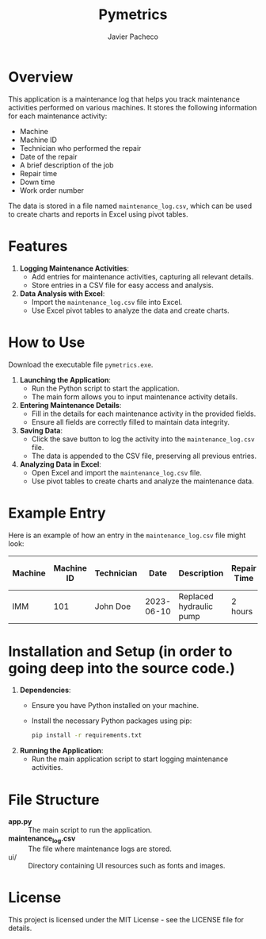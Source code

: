#+TITLE: Pymetrics
#+AUTHOR: Javier Pacheco
#+DESCRIPTION: Application to log maintenance activities and generate reports
#+STARTUP: showeverything
#+OPTIONS: toc:nil date:nil

* Overview

This application is a maintenance log that helps you track maintenance activities performed on various machines. It stores the following information for each maintenance activity:

- Machine
- Machine ID
- Technician who performed the repair
- Date of the repair
- A brief description of the job
- Repair time
- Down time
- Work order number

The data is stored in a file named =maintenance_log.csv=, which can be used to create charts and reports in Excel using pivot tables.

* Features

1. *Logging Maintenance Activities*:
   - Add entries for maintenance activities, capturing all relevant details.
   - Store entries in a CSV file for easy access and analysis.

2. *Data Analysis with Excel*:
   - Import the =maintenance_log.csv= file into Excel.
   - Use Excel pivot tables to analyze the data and create charts.

* How to Use
Download the executable file =pymetrics.exe=.

1. *Launching the Application*:
   - Run the Python script to start the application.
   - The main form allows you to input maintenance activity details.

2. *Entering Maintenance Details*:
   - Fill in the details for each maintenance activity in the provided fields.
   - Ensure all fields are correctly filled to maintain data integrity.

3. *Saving Data*:
   - Click the save button to log the activity into the =maintenance_log.csv= file.
   - The data is appended to the CSV file, preserving all previous entries.

4. *Analyzing Data in Excel*:
   - Open Excel and import the =maintenance_log.csv= file.
   - Use pivot tables to create charts and analyze the maintenance data.

* Example Entry

Here is an example of how an entry in the =maintenance_log.csv= file might look:

| Machine | Machine ID | Technician |       Date | Description             | Repair Time | Down Time | Work Order Number |
|---------+------------+------------+------------+-------------------------+-------------+-----------+-------------------|
| IMM     |        101 | John Doe   | 2023-06-10 | Replaced hydraulic pump | 2 hours     | 3 hours   | WO12345           |

* Installation and Setup (in order to going deep into the source code.)

1. **Dependencies**:
   - Ensure you have Python installed on your machine.
   - Install the necessary Python packages using pip:
     #+BEGIN_SRC sh
     pip install -r requirements.txt
     #+END_SRC

2. **Running the Application**:
   - Run the main application script to start logging maintenance activities.

* File Structure

- *app.py* :: The main script to run the application.
- *maintenance_log.csv* :: The file where maintenance logs are stored.
- ui/ :: Directory containing UI resources such as fonts and images.


* License

This project is licensed under the MIT License - see the LICENSE file for details.

